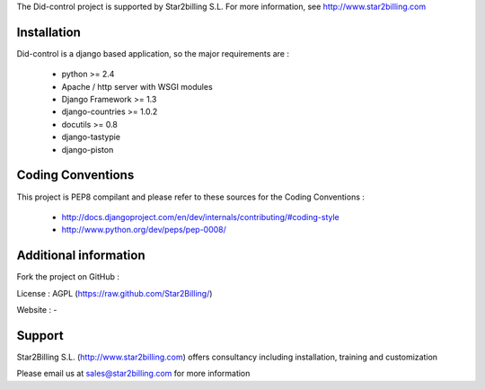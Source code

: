 

The Did-control project is supported by Star2billing S.L. 
For more information, see http://www.star2billing.com


Installation
------------

Did-control is a django based application, so the major requirements are :

    - python >= 2.4
    - Apache / http server with WSGI modules
    - Django Framework >= 1.3
    - django-countries >= 1.0.2
    - docutils >= 0.8
    - django-tastypie
    - django-piston
     

Coding Conventions
------------------

This project is PEP8 compilant and please refer to these sources for the Coding 
Conventions :

    - http://docs.djangoproject.com/en/dev/internals/contributing/#coding-style

    - http://www.python.org/dev/peps/pep-0008/
    

Additional information
-----------------------

Fork the project on GitHub : 

License : AGPL (https://raw.github.com/Star2Billing/)

Website : -


Support 
-------

Star2Billing S.L. (http://www.star2billing.com) offers consultancy including 
installation, training and customization 

Please email us at sales@star2billing.com for more information

